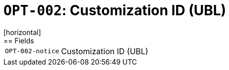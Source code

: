 = `OPT-002`: Customization ID (UBL)
[horizontal]
== Fields
[horizontal]
  `OPT-002-notice`:: Customization ID (UBL)
